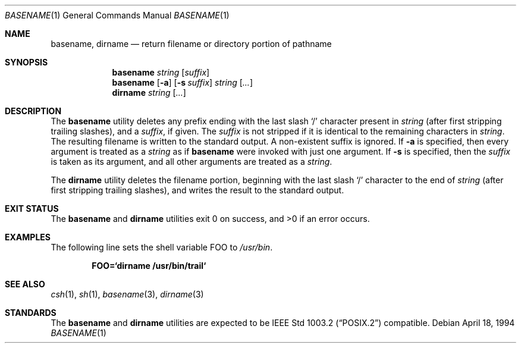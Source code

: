 .\" Copyright (c) 1990, 1993, 1994
.\"	The Regents of the University of California.  All rights reserved.
.\"
.\" This code is derived from software contributed to Berkeley by
.\" the Institute of Electrical and Electronics Engineers, Inc.
.\"
.\" Redistribution and use in source and binary forms, with or without
.\" modification, are permitted provided that the following conditions
.\" are met:
.\" 1. Redistributions of source code must retain the above copyright
.\"    notice, this list of conditions and the following disclaimer.
.\" 2. Redistributions in binary form must reproduce the above copyright
.\"    notice, this list of conditions and the following disclaimer in the
.\"    documentation and/or other materials provided with the distribution.
.\" 4. Neither the name of the University nor the names of its contributors
.\"    may be used to endorse or promote products derived from this software
.\"    without specific prior written permission.
.\"
.\" THIS SOFTWARE IS PROVIDED BY THE REGENTS AND CONTRIBUTORS ``AS IS'' AND
.\" ANY EXPRESS OR IMPLIED WARRANTIES, INCLUDING, BUT NOT LIMITED TO, THE
.\" IMPLIED WARRANTIES OF MERCHANTABILITY AND FITNESS FOR A PARTICULAR PURPOSE
.\" ARE DISCLAIMED.  IN NO EVENT SHALL THE REGENTS OR CONTRIBUTORS BE LIABLE
.\" FOR ANY DIRECT, INDIRECT, INCIDENTAL, SPECIAL, EXEMPLARY, OR CONSEQUENTIAL
.\" DAMAGES (INCLUDING, BUT NOT LIMITED TO, PROCUREMENT OF SUBSTITUTE GOODS
.\" OR SERVICES; LOSS OF USE, DATA, OR PROFITS; OR BUSINESS INTERRUPTION)
.\" HOWEVER CAUSED AND ON ANY THEORY OF LIABILITY, WHETHER IN CONTRACT, STRICT
.\" LIABILITY, OR TORT (INCLUDING NEGLIGENCE OR OTHERWISE) ARISING IN ANY WAY
.\" OUT OF THE USE OF THIS SOFTWARE, EVEN IF ADVISED OF THE POSSIBILITY OF
.\" SUCH DAMAGE.
.\"
.\"     @(#)basename.1	8.2 (Berkeley) 4/18/94
.\" $FreeBSD: release/10.0.0/usr.bin/basename/basename.1 216370 2010-12-11 08:32:16Z joel $
.\"
.Dd April 18, 1994
.Dt BASENAME 1
.Os
.Sh NAME
.Nm basename , dirname
.Nd return filename or directory portion of pathname
.Sh SYNOPSIS
.Nm
.Ar string
.Op Ar suffix
.Nm
.Op Fl a
.Op Fl s Ar suffix
.Ar string
.Op Ar ...
.Nm dirname
.Ar string
.Op Ar ...
.Sh DESCRIPTION
The
.Nm
utility deletes any prefix ending with the last slash
.Ql \&/
character present in
.Ar string
(after first stripping trailing slashes),
and a
.Ar suffix ,
if given.
The
.Ar suffix
is not stripped if it is identical to the remaining characters in
.Ar string .
The resulting filename is written to the standard output.
A non-existent suffix is ignored.
If
.Fl a
is specified, then every argument is treated as a
.Ar string
as if
.Nm
were invoked with just one argument.
If
.Fl s
is specified, then the
.Ar suffix
is taken as its argument, and all other arguments are treated as a
.Ar string .
.Pp
The
.Nm dirname
utility deletes the filename portion, beginning
with the last slash
.Ql \&/
character to the end of
.Ar string
(after first stripping trailing slashes),
and writes the result to the standard output.
.Sh EXIT STATUS
.Ex -std basename dirname
.Sh EXAMPLES
The following line sets the shell variable
.Ev FOO
to
.Pa /usr/bin .
.Pp
.Dl FOO=`dirname /usr/bin/trail`
.Sh SEE ALSO
.Xr csh 1 ,
.Xr sh 1 ,
.Xr basename 3 ,
.Xr dirname 3
.Sh STANDARDS
The
.Nm
and
.Nm dirname
utilities are expected to be
.St -p1003.2
compatible.
